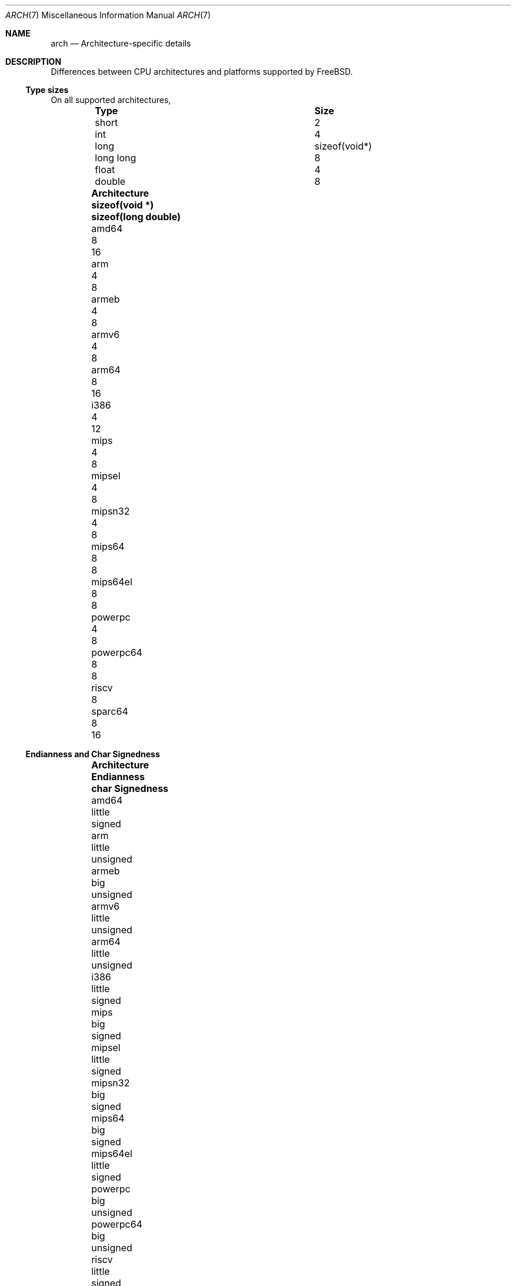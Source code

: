 .\" Copyright (c) 2016 The FreeBSD Foundation. All rights reserved.
.\"
.\" This documentation was created by Ed Maste under sponsorship of
.\" The FreeBSD Foundation.
.\"
.\" Redistribution and use in source and binary forms, with or without
.\" modification, are permitted provided that the following conditions
.\" are met:
.\" 1. Redistributions of source code must retain the above copyright
.\"    notice, this list of conditions and the following disclaimer.
.\" 2. Redistributions in binary form must reproduce the above copyright
.\"    notice, this list of conditions and the following disclaimer in the
.\"    documentation and/or other materials provided with the distribution.
.\"
.\" THIS SOFTWARE IS PROVIDED BY THE COPYRIGHT HOLDERS ``AS IS'' AND
.\" ANY EXPRESS OR IMPLIED WARRANTIES, INCLUDING, BUT NOT LIMITED TO, THE
.\" IMPLIED WARRANTIES OF MERCHANTABILITY AND FITNESS FOR A PARTICULAR PURPOSE
.\" ARE DISCLAIMED.  IN NO EVENT SHALL THE COPYRIGHT HOLDERS BE LIABLE
.\" FOR ANY DIRECT, INDIRECT, INCIDENTAL, SPECIAL, EXEMPLARY, OR CONSEQUENTIAL
.\" DAMAGES (INCLUDING, BUT NOT LIMITED TO, PROCUREMENT OF SUBSTITUTE GOODS
.\" OR SERVICES; LOSS OF USE, DATA, OR PROFITS; OR BUSINESS INTERRUPTION)
.\" HOWEVER CAUSED AND ON ANY THEORY OF LIABILITY, WHETHER IN CONTRACT, STRICT
.\" LIABILITY, OR TORT (INCLUDING NEGLIGENCE OR OTHERWISE) ARISING IN ANY WAY
.\" OUT OF THE USE OF THIS SOFTWARE, EVEN IF ADVISED OF THE POSSIBILITY OF
.\" SUCH DAMAGE.
.\"
.\" $FreeBSD$
.\"
.Dd July 19, 2016
.Dt ARCH 7
.Os
.Sh NAME
.Nm arch
.Nd Architecture-specific details
.Sh DESCRIPTION
Differences between CPU architectures and platforms supported by
.Fx .
.Pp
.Ss Type sizes
On all supported architectures,
.Bl -column -offset -indent "long long" "Size"
.It Sy Type Ta Sy Size
.It short Ta 2
.It int Ta 4
.It long Ta sizeof(void*)
.It long long Ta 8
.It float Ta 4
.It double Ta 8
.El
.Bl -column -offset indent "Sy Architecture" "Sy sizeof(void *)" "Sy sizeof(long double)"
.It Sy Architecture Ta Sy sizeof(void *) Ta Sy sizeof(long double)
.It amd64       Ta 8 Ta 16
.It arm         Ta 4 Ta  8
.It armeb       Ta 4 Ta  8
.It armv6       Ta 4 Ta  8
.It arm64       Ta 8 Ta 16
.It i386        Ta 4 Ta 12
.It mips        Ta 4 Ta  8
.It mipsel      Ta 4 Ta  8
.It mipsn32     Ta 4 Ta  8
.It mips64      Ta 8 Ta  8
.It mips64el    Ta 8 Ta  8
.It powerpc     Ta 4 Ta  8
.It powerpc64   Ta 8 Ta  8
.It riscv       Ta 8 Ta
.It sparc64     Ta 8 Ta 16
.El
.Ss Endianness and Char Signedness
.Bl -column -offset indent "Sy Architecture" "Sy Endianness" "Sy char Signedness"
.It Sy Architecture Ta Sy Endianness Ta Sy char Signedness
.It amd64       Ta little Ta   signed
.It arm         Ta little Ta unsigned
.It armeb       Ta big    Ta unsigned
.It armv6       Ta little Ta unsigned
.It arm64       Ta little Ta unsigned
.It i386        Ta little Ta   signed
.It mips        Ta big    Ta   signed
.It mipsel      Ta little Ta   signed
.It mipsn32     Ta big    Ta   signed
.It mips64      Ta big    Ta   signed
.It mips64el    Ta little Ta   signed
.It powerpc     Ta big    Ta unsigned
.It powerpc64   Ta big    Ta unsigned
.It riscv       Ta little Ta   signed
.It sparc64     Ta big    Ta   signed
.El
.Ss Page Size
.Bl -column -offset indent "Sy Architecture" "Sy Page Sizes"
.It Sy Architecture Ta Sy Page Sizes
.It amd64       Ta 4K, 2M, 1G
.It arm         Ta 4K
.It armeb       Ta 4K
.It armv6       Ta 4K, 1M
.It arm64       Ta 4K, 2M, 1G
.It i386        Ta 4K, 2M (PAE), 4M
.It mips        Ta 4K
.It mipsel      Ta 4K
.It mipsn32     Ta 4K
.It mips64      Ta 4K
.It mips64el    Ta 4K
.It powerpc     Ta 4K
.It powerpc64   Ta 4K
.It riscv       Ta 4K
.It sparc64     Ta 8K
.El
.Ss Floating Point
.Bl -column -offset indent "Sy Architecture" "Sy float, double" "Sy long double"
.It Sy Architecture Ta Sy float, double Ta Sy long double
.It amd64       Ta hard Ta hard, 80 bit
.It arm         Ta soft Ta soft, double precision
.It armeb       Ta soft Ta soft, double precision
.It armv6       Ta hard Ta hard, double precision
.It arm64       Ta hard Ta soft, quad precision
.It i386        Ta hard Ta hard, 80 bit
.It mips        Ta soft Ta identical to double
.It mipsel      Ta soft Ta identical to double
.It mipsn32     Ta soft Ta  identical to double
.It mips64      Ta soft Ta identical to double
.It mips64el    Ta soft Ta identical to double
.It powerpc     Ta hard Ta hard, double precision
.It powerpc64   Ta hard Ta hard, double precision
.It riscv       Ta
.It sparc64     Ta hard Ta hard, quad precision
.El
.Ss Predefined Macros
The compiler provides a number of predefined macros.
Some of these provide architecture-specific details and are explained below.
Other macros, including those required by the language standard, are not
included here.
.Pp
The full set of predefined macros can be obtained with this command:
.Bd -literal -offset indent
cc -x c -Dm -E /dev/null
.Ed
.Pp
Common type size and endianness macros:
.Bl -column -offset indent "BYTE_ORDER" "Sy Meaning"
.It Sy Macro Ta Sy Meaning
.It Dv __LP64__ Ta 64-bit (8-byte) long and pointer, 32-bit (4-byte) int
.It Dv __ILP32__ Ta 32-bit (4-byte) int, long and pointer
.It Dv BYTE_ORDER Ta Either Dv BIG_ENDIAN or Dv LITTLE_ENDIAN .
.Dv PDP11_ENDIAN
is not used on
.Fx .
.El
.Pp
Architecture-specific macros:
.Bl -column -offset indent "Sy Architecture" "Sy Predefined macros"
.It Sy Architecture Ta Sy Predefined macros
.It amd64       Ta Dv __amd64__, Dv __x86_64__
.It arm         Ta Dv __arm__
.It armeb       Ta Dv __arm__
.It armv6       Ta Dv __arm__, Dv __ARM_ARCH >= 6
.It arm64       Ta Dv __aarch64__
.It i386        Ta Dv __i386__
.It mips        Ta Dv __mips__, Dv __MIPSEB__, Dv __mips_o32
.It mipsel      Ta Dv __mips__, Dv __mips_o32
.It mipsn32     Ta Dv __mips__, Dv __MIPSEB__, Dv __mips_n32
.It mips64      Ta Dv __mips__, Dv __MIPSEB__, Dv __mips_n64
.It mips64el    Ta Dv __mips__, Dv __mips_n64
.It powerpc     Ta Dv __powerpc__
.It powerpc64   Ta Dv __powerpc__, Dv __powerpc64__
.It riscv       Ta Dv __riscv__, Dv __riscv64
.It sparc64     Ta Dv __sparc64__
.El
.Sh SEE ALSO
.Xr src.conf 5 ,
.Xr build 7
.Sh HISTORY
An
.Nm
manual page appeared in
.Fx 12 .
